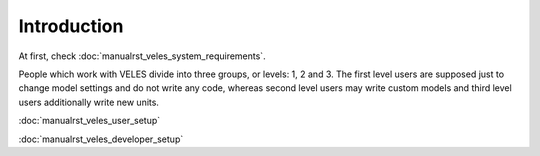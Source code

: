 ============
Introduction
============

At first, check :doc:`manualrst_veles_system_requirements`.

People which work with VELES divide into three groups, or levels: 1, 2 and 3.
The first level users are supposed just to change model settings and do not
write any code, whereas second level users may write custom models and third
level users additionally write new units.

:doc:`manualrst_veles_user_setup`

:doc:`manualrst_veles_developer_setup` 